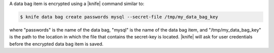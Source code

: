 .. The contents of this file may be included in multiple topics (using the includes directive).
.. The contents of this file should be modified in a way that preserves its ability to appear in multiple topics.

A data bag item is encrypted using a |knife| command similar to:

.. code-block:: bash

   $ knife data bag create passwords mysql --secret-file /tmp/my_data_bag_key

where "passwords" is the name of the data bag, "mysql" is the name of the data bag item, and "/tmp/my_data_bag_key" is the path to the location in which the file that contains the secret-key is located. |knife| will ask for user credentials before the encrypted data bag item is saved.